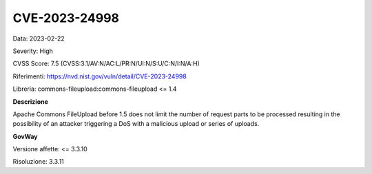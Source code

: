 .. _vulnerabilityManagement_securityAdvisory_2023_CVE-2023-24998:

CVE-2023-24998
~~~~~~~~~~~~~~~~~~~~~~~~~~~~~~~~~~~~~~~~~~~~~~~

Data: 2023-02-22

Severity: High

CVSS Score:  7.5 (CVSS:3.1/AV:N/AC:L/PR:N/UI:N/S:U/C:N/I:N/A:H)

Riferimenti: `https://nvd.nist.gov/vuln/detail/CVE-2023-24998 <https://nvd.nist.gov/vuln/detail/CVE-2023-24998>`_

Libreria: commons-fileupload:commons-fileupload <= 1.4

**Descrizione**

Apache Commons FileUpload before 1.5 does not limit the number of request parts to be processed resulting in the possibility of an attacker triggering a DoS with a malicious upload or series of uploads.


**GovWay**

Versione affette: <= 3.3.10

Risoluzione: 3.3.11



